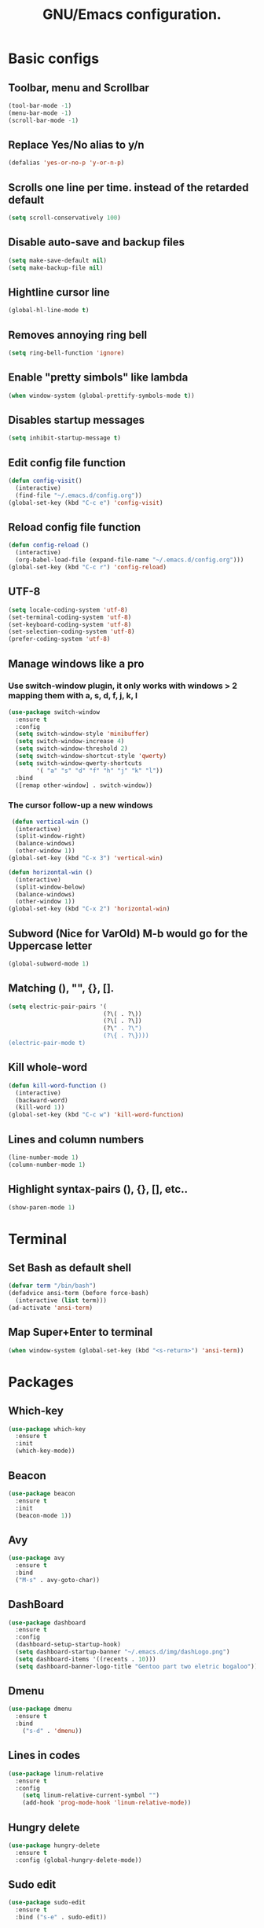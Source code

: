#+STARTUP: overview
#+TITLE: GNU/Emacs configuration.
* Basic configs
** Toolbar, menu and Scrollbar
#+BEGIN_SRC emacs-lisp
(tool-bar-mode -1)
(menu-bar-mode -1)
(scroll-bar-mode -1) 
#+END_SRC
** Replace Yes/No alias to y/n
#+BEGIN_SRC emacs-lisp
(defalias 'yes-or-no-p 'y-or-n-p)
#+END_SRC
** Scrolls one line per time. instead of the retarded default
#+BEGIN_SRC emacs-lisp
(setq scroll-conservatively 100)
#+END_SRC
** Disable auto-save and backup files
#+BEGIN_SRC emacs-lisp
(setq make-save-default nil)
(setq make-backup-file nil)
#+END_SRC
** Hightline cursor line
#+BEGIN_SRC emacs-lisp
(global-hl-line-mode t)
#+END_SRC
** Removes annoying ring bell
#+BEGIN_SRC emacs-lisp
(setq ring-bell-function 'ignore)
#+END_SRC
** Enable "pretty simbols" like lambda
#+BEGIN_SRC emacs-lisp
(when window-system (global-prettify-symbols-mode t))
#+END_SRC
** Disables startup messages
#+BEGIN_SRC emacs-lisp
(setq inhibit-startup-message t)
#+END_SRC
** Edit config file function  
#+BEGIN_SRC emacs-lisp
  (defun config-visit()
    (interactive)
    (find-file "~/.emacs.d/config.org"))
  (global-set-key (kbd "C-c e") 'config-visit)
#+END_SRC
** Reload config file function
#+BEGIN_SRC emacs-lisp
  (defun config-reload ()
    (interactive)
    (org-babel-load-file (expand-file-name "~/.emacs.d/config.org")))
  (global-set-key (kbd "C-c r") 'config-reload)
#+END_SRC
** UTF-8
#+BEGIN_SRC emacs-lisp
(setq locale-coding-system 'utf-8)
(set-terminal-coding-system 'utf-8)
(set-keyboard-coding-system 'utf-8)
(set-selection-coding-system 'utf-8)
(prefer-coding-system 'utf-8)
#+END_SRC
** Manage windows like a pro
*** Use switch-window plugin, it only works with windows > 2 mapping them with a, s, d, f, j, k, l
#+BEGIN_SRC emacs-lisp
  (use-package switch-window
    :ensure t
    :config
    (setq switch-window-style 'minibuffer)
    (setq switch-window-increase 4)
    (setq switch-window-threshold 2)
    (setq switch-window-shortcut-style 'qwerty)
    (setq switch-window-qwerty-shortcuts
          '( "a" "s" "d" "f" "h" "j" "k" "l"))
    :bind
    ([remap other-window] . switch-window))

#+END_SRC
*** The cursor follow-up a new windows
#+BEGIN_SRC emacs-lisp
   (defun vertical-win ()
    (interactive)
    (split-window-right)
    (balance-windows)
    (other-window 1))
  (global-set-key (kbd "C-x 3") 'vertical-win)

  (defun horizontal-win ()
    (interactive)
    (split-window-below)
    (balance-windows)
    (other-window 1))
  (global-set-key (kbd "C-x 2") 'horizontal-win)
#+END_SRC
** Subword (Nice for VarOld) M-b would go for the Uppercase letter
#+BEGIN_SRC emacs-lisp
(global-subword-mode 1)
  #+END_SRC
** Matching (), "", {}, [].
#+BEGIN_SRC emacs-lisp
  (setq electric-pair-pairs '(
                             (?\( . ?\))
                             (?\[ . ?\])
                             (?\" . ?\")
                             (?\{ . ?\})))
  (electric-pair-mode t)
#+END_SRC
** Kill whole-word
#+BEGIN_SRC emacs-lisp
  (defun kill-word-function ()
    (interactive)
    (backward-word)
    (kill-word 1))
  (global-set-key (kbd "C-c w") 'kill-word-function)
#+END_SRC
** Lines and column numbers
#+BEGIN_SRC emacs-lisp
  (line-number-mode 1)
  (column-number-mode 1)
#+END_SRC
** Highlight syntax-pairs (), {}, [], etc..
#+BEGIN_SRC emacs-lisp
(show-paren-mode 1)
#+END_SRC
* Terminal
** Set Bash as default shell
#+BEGIN_SRC emacs-lisp
(defvar term "/bin/bash")
(defadvice ansi-term (before force-bash)
  (interactive (list term)))
(ad-activate 'ansi-term)
#+END_SRC
** Map Super+Enter to terminal
#+BEGIN_SRC emacs-lisp
(when window-system (global-set-key (kbd "<s-return>") 'ansi-term))
#+END_SRC
* Packages 
** Which-key
#+BEGIN_SRC emacs-lisp
(use-package which-key
  :ensure t
  :init
  (which-key-mode))
#+END_SRC
** Beacon
#+BEGIN_SRC emacs-lisp
(use-package beacon
  :ensure t
  :init
  (beacon-mode 1))
#+END_SRC
** Avy
#+BEGIN_SRC emacs-lisp
  (use-package avy
    :ensure t
    :bind
    ("M-s" . avy-goto-char))
#+END_SRC
** DashBoard
 #+BEGIN_SRC emacs-lisp
   (use-package dashboard
     :ensure t
     :config
     (dashboard-setup-startup-hook)
     (setq dashboard-startup-banner "~/.emacs.d/img/dashLogo.png")
     (setq dashboard-items '((recents . 10)))
     (setq dashboard-banner-logo-title "Gentoo part two eletric bogaloo"))
 #+END_SRC
** Dmenu
#+BEGIN_SRC emacs-lisp
(use-package dmenu
  :ensure t
  :bind
    ("s-d" . 'dmenu))
#+END_SRC
** Lines in codes
#+BEGIN_SRC emacs-lisp
(use-package linum-relative
  :ensure t
  :config
    (setq linum-relative-current-symbol "")
    (add-hook 'prog-mode-hook 'linum-relative-mode))
#+END_SRC
** Hungry delete
#+BEGIN_SRC emacs-lisp
  (use-package hungry-delete
    :ensure t
    :config (global-hungry-delete-mode))
#+END_SRC
** Sudo edit
#+BEGIN_SRC emacs-lisp
  (use-package sudo-edit
    :ensure t
    :bind ("s-e" . sudo-edit))
#+END_SRC
* IDO mode, buffer and file navigation 
** Enable IDO mode
#+BEGIN_SRC emacs-lisp
(setq ido-enable-flex-matching nil)
(setq ido-create-new-buffer 'always)
(setq ido-everywhere t)
(ido-mode 1)
#+END_SRC
** IDO vertical mode
#+BEGIN_SRC emacs-lisp
  (use-package ido-vertical-mode
    :ensure t
    :init
    (ido-vertical-mode 1))
  (setq ido-vertical-define-keys 'C-n-and-C-p-only)
#+END_SRC 
** SMEX, completion for M-x
#+BEGIN_SRC emacs-lisp
  (use-package smex
    :ensure t
    :init (smex-initialize)
    :bind
    ("M-x" . smex))
#+END_SRC
** Setup Ibuffer, a non-retard buffer navigator
#+BEGIN_SRC emacs-lisp
  (global-set-key (kbd "C-x C-b") 'ibuffer)
  (setq ibuffer-expert t)
#+END_SRC
** C-x k kills the current buffer
#+BEGIN_SRC emacs-lisp
  (defun murder-buffer ()
    (interactive)
    (kill-buffer (current-buffer)))
  (global-set-key (kbd "C-x k") 'murder-buffer)
#+END_SRC
* EXWM
** Package
#+BEGIN_SRC emacs-lisp
  (use-package exwm
    :ensure t
    :config
    (require 'exwm-config)
    (exwm-config-default))
#+END_SRC
* Powerline
** Modeline(spaceline)
#+BEGIN_SRC emacs-lisp
    (use-package spaceline
      :ensure t
      :config
      (require 'spaceline-config)
      (setq powerline-default-separator (quote arrow))
      (spaceline-spacemacs-theme))
#+END_SRC
** Hiding some minor modes
#+BEGIN_SRC emacs-lisp
    (use-package diminish
      :ensure t
      :init
      (diminish 'hungry-delete-mode)
      (diminish 'beacon-mode)
      (diminish 'subword-mode)
      (diminish 'which-key-mode))
#+END_SRC
** Battery
#+BEGIN_SRC emacs-lisp
(use-package fancy-battery
  :ensure t
  :config
    (setq fancy-battery-show-percentage t)
    (setq battery-update-interval 15)
    (if window-system
      (fancy-battery-mode)
      (display-battery-mode)))
#+END_SRC
** Time and date
#+BEGIN_SRC emacs-lisp
(display-time-mode 1)
(setq display-time-24hr-format t)
(setq display-time-format "%H:%M - %d %B %Y")
#+END_SRC
* Org
** Org bullets
#+BEGIN_SRC emacs-lisp
  (use-package org-bullets
    :ensure t
    :config
    (add-hook 'org-mode-hook (lambda  () (org-bullets-mode))))
#+END_SRC
** Highlight SRC syntax
#+BEGIN_SRC emacs-lisp
(setq org-src-fontify-natively t)
#+END_SRC
** Macro programing languages SRC cases
#+BEGIN_SRC emacs-lisp
  (add-to-list 'org-structure-template-alist
               '("el" "#+BEGIN_SRC emacs-lisp\n?\n#+END_SRC"))
#+END_SRC
#+BEGIN_SRC emacs-lisp
  (add-to-list 'org-structure-template-alist
               '("cc" "#+BEGIN_SRC c\n?\n#+END_SRC"))
#+END_SRC
  
* Company-autocomplete
#+BEGIN_SRC emacs-lisp
  (use-package company
    :ensure t
    :config
    (setq company-idle-delay 0)
    (setq company-minimum-prefix-length 1))

  (add-hook 'after-init-hook 'global-company-mode)

  (with-eval-after-load 'company
    (define-key company-active-map (kbd "M-n") nil)
    (define-key company-active-map (kbd "M-p") nil)
    (define-key company-active-map (kbd "C-n") #'company-select-next)
    (define-key company-active-map (kbd "C-p") #'company-select-previous)
    (define-key company-active-map (kbd "SPC") #'company-abort))
#+END_SRC
